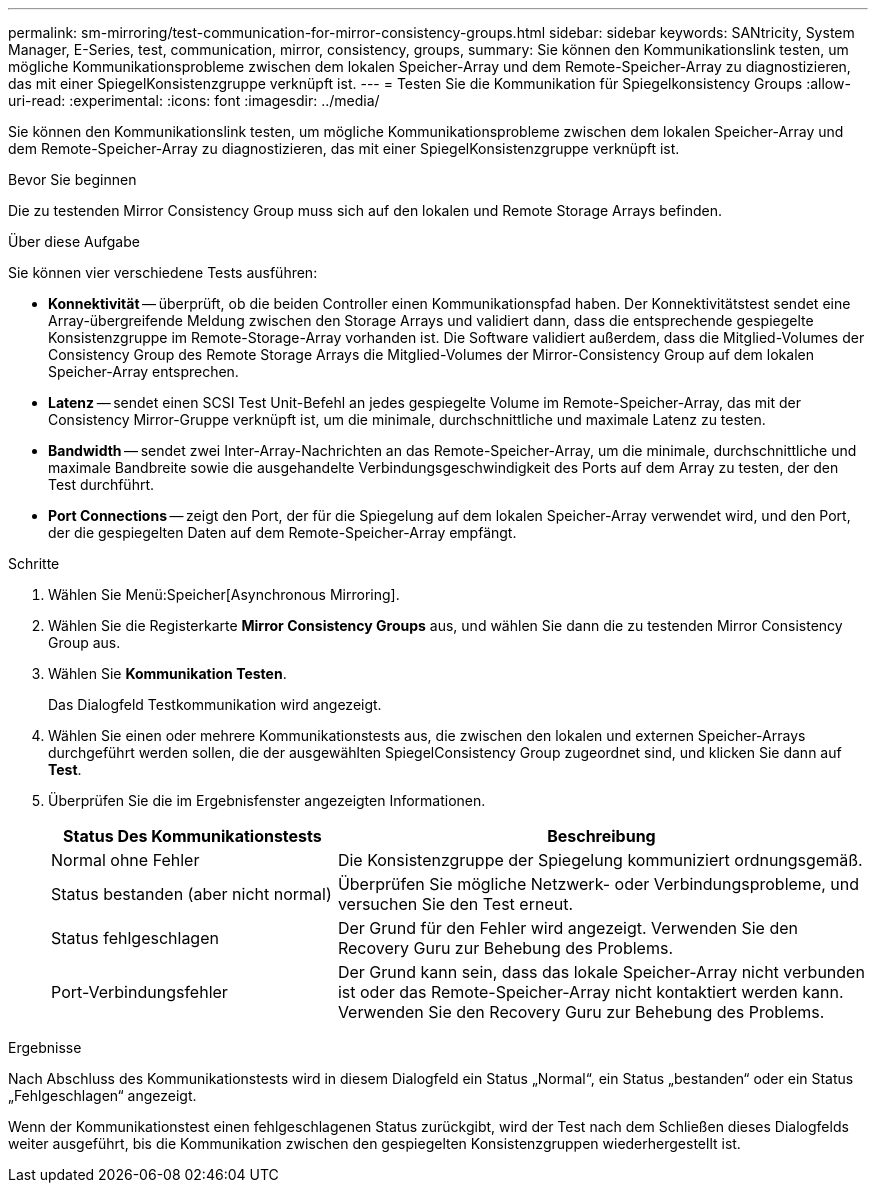 ---
permalink: sm-mirroring/test-communication-for-mirror-consistency-groups.html 
sidebar: sidebar 
keywords: SANtricity, System Manager, E-Series, test, communication, mirror, consistency, groups, 
summary: Sie können den Kommunikationslink testen, um mögliche Kommunikationsprobleme zwischen dem lokalen Speicher-Array und dem Remote-Speicher-Array zu diagnostizieren, das mit einer SpiegelKonsistenzgruppe verknüpft ist. 
---
= Testen Sie die Kommunikation für Spiegelkonsistency Groups
:allow-uri-read: 
:experimental: 
:icons: font
:imagesdir: ../media/


[role="lead"]
Sie können den Kommunikationslink testen, um mögliche Kommunikationsprobleme zwischen dem lokalen Speicher-Array und dem Remote-Speicher-Array zu diagnostizieren, das mit einer SpiegelKonsistenzgruppe verknüpft ist.

.Bevor Sie beginnen
Die zu testenden Mirror Consistency Group muss sich auf den lokalen und Remote Storage Arrays befinden.

.Über diese Aufgabe
Sie können vier verschiedene Tests ausführen:

* *Konnektivität* -- überprüft, ob die beiden Controller einen Kommunikationspfad haben. Der Konnektivitätstest sendet eine Array-übergreifende Meldung zwischen den Storage Arrays und validiert dann, dass die entsprechende gespiegelte Konsistenzgruppe im Remote-Storage-Array vorhanden ist. Die Software validiert außerdem, dass die Mitglied-Volumes der Consistency Group des Remote Storage Arrays die Mitglied-Volumes der Mirror-Consistency Group auf dem lokalen Speicher-Array entsprechen.
* *Latenz* -- sendet einen SCSI Test Unit-Befehl an jedes gespiegelte Volume im Remote-Speicher-Array, das mit der Consistency Mirror-Gruppe verknüpft ist, um die minimale, durchschnittliche und maximale Latenz zu testen.
* *Bandwidth* -- sendet zwei Inter-Array-Nachrichten an das Remote-Speicher-Array, um die minimale, durchschnittliche und maximale Bandbreite sowie die ausgehandelte Verbindungsgeschwindigkeit des Ports auf dem Array zu testen, der den Test durchführt.
* *Port Connections* -- zeigt den Port, der für die Spiegelung auf dem lokalen Speicher-Array verwendet wird, und den Port, der die gespiegelten Daten auf dem Remote-Speicher-Array empfängt.


.Schritte
. Wählen Sie Menü:Speicher[Asynchronous Mirroring].
. Wählen Sie die Registerkarte *Mirror Consistency Groups* aus, und wählen Sie dann die zu testenden Mirror Consistency Group aus.
. Wählen Sie *Kommunikation Testen*.
+
Das Dialogfeld Testkommunikation wird angezeigt.

. Wählen Sie einen oder mehrere Kommunikationstests aus, die zwischen den lokalen und externen Speicher-Arrays durchgeführt werden sollen, die der ausgewählten SpiegelConsistency Group zugeordnet sind, und klicken Sie dann auf *Test*.
. Überprüfen Sie die im Ergebnisfenster angezeigten Informationen.
+
[cols="35h,~"]
|===
| Status Des Kommunikationstests | Beschreibung 


 a| 
Normal ohne Fehler
 a| 
Die Konsistenzgruppe der Spiegelung kommuniziert ordnungsgemäß.



 a| 
Status bestanden (aber nicht normal)
 a| 
Überprüfen Sie mögliche Netzwerk- oder Verbindungsprobleme, und versuchen Sie den Test erneut.



 a| 
Status fehlgeschlagen
 a| 
Der Grund für den Fehler wird angezeigt. Verwenden Sie den Recovery Guru zur Behebung des Problems.



 a| 
Port-Verbindungsfehler
 a| 
Der Grund kann sein, dass das lokale Speicher-Array nicht verbunden ist oder das Remote-Speicher-Array nicht kontaktiert werden kann. Verwenden Sie den Recovery Guru zur Behebung des Problems.

|===


.Ergebnisse
Nach Abschluss des Kommunikationstests wird in diesem Dialogfeld ein Status „Normal“, ein Status „bestanden“ oder ein Status „Fehlgeschlagen“ angezeigt.

Wenn der Kommunikationstest einen fehlgeschlagenen Status zurückgibt, wird der Test nach dem Schließen dieses Dialogfelds weiter ausgeführt, bis die Kommunikation zwischen den gespiegelten Konsistenzgruppen wiederhergestellt ist.
